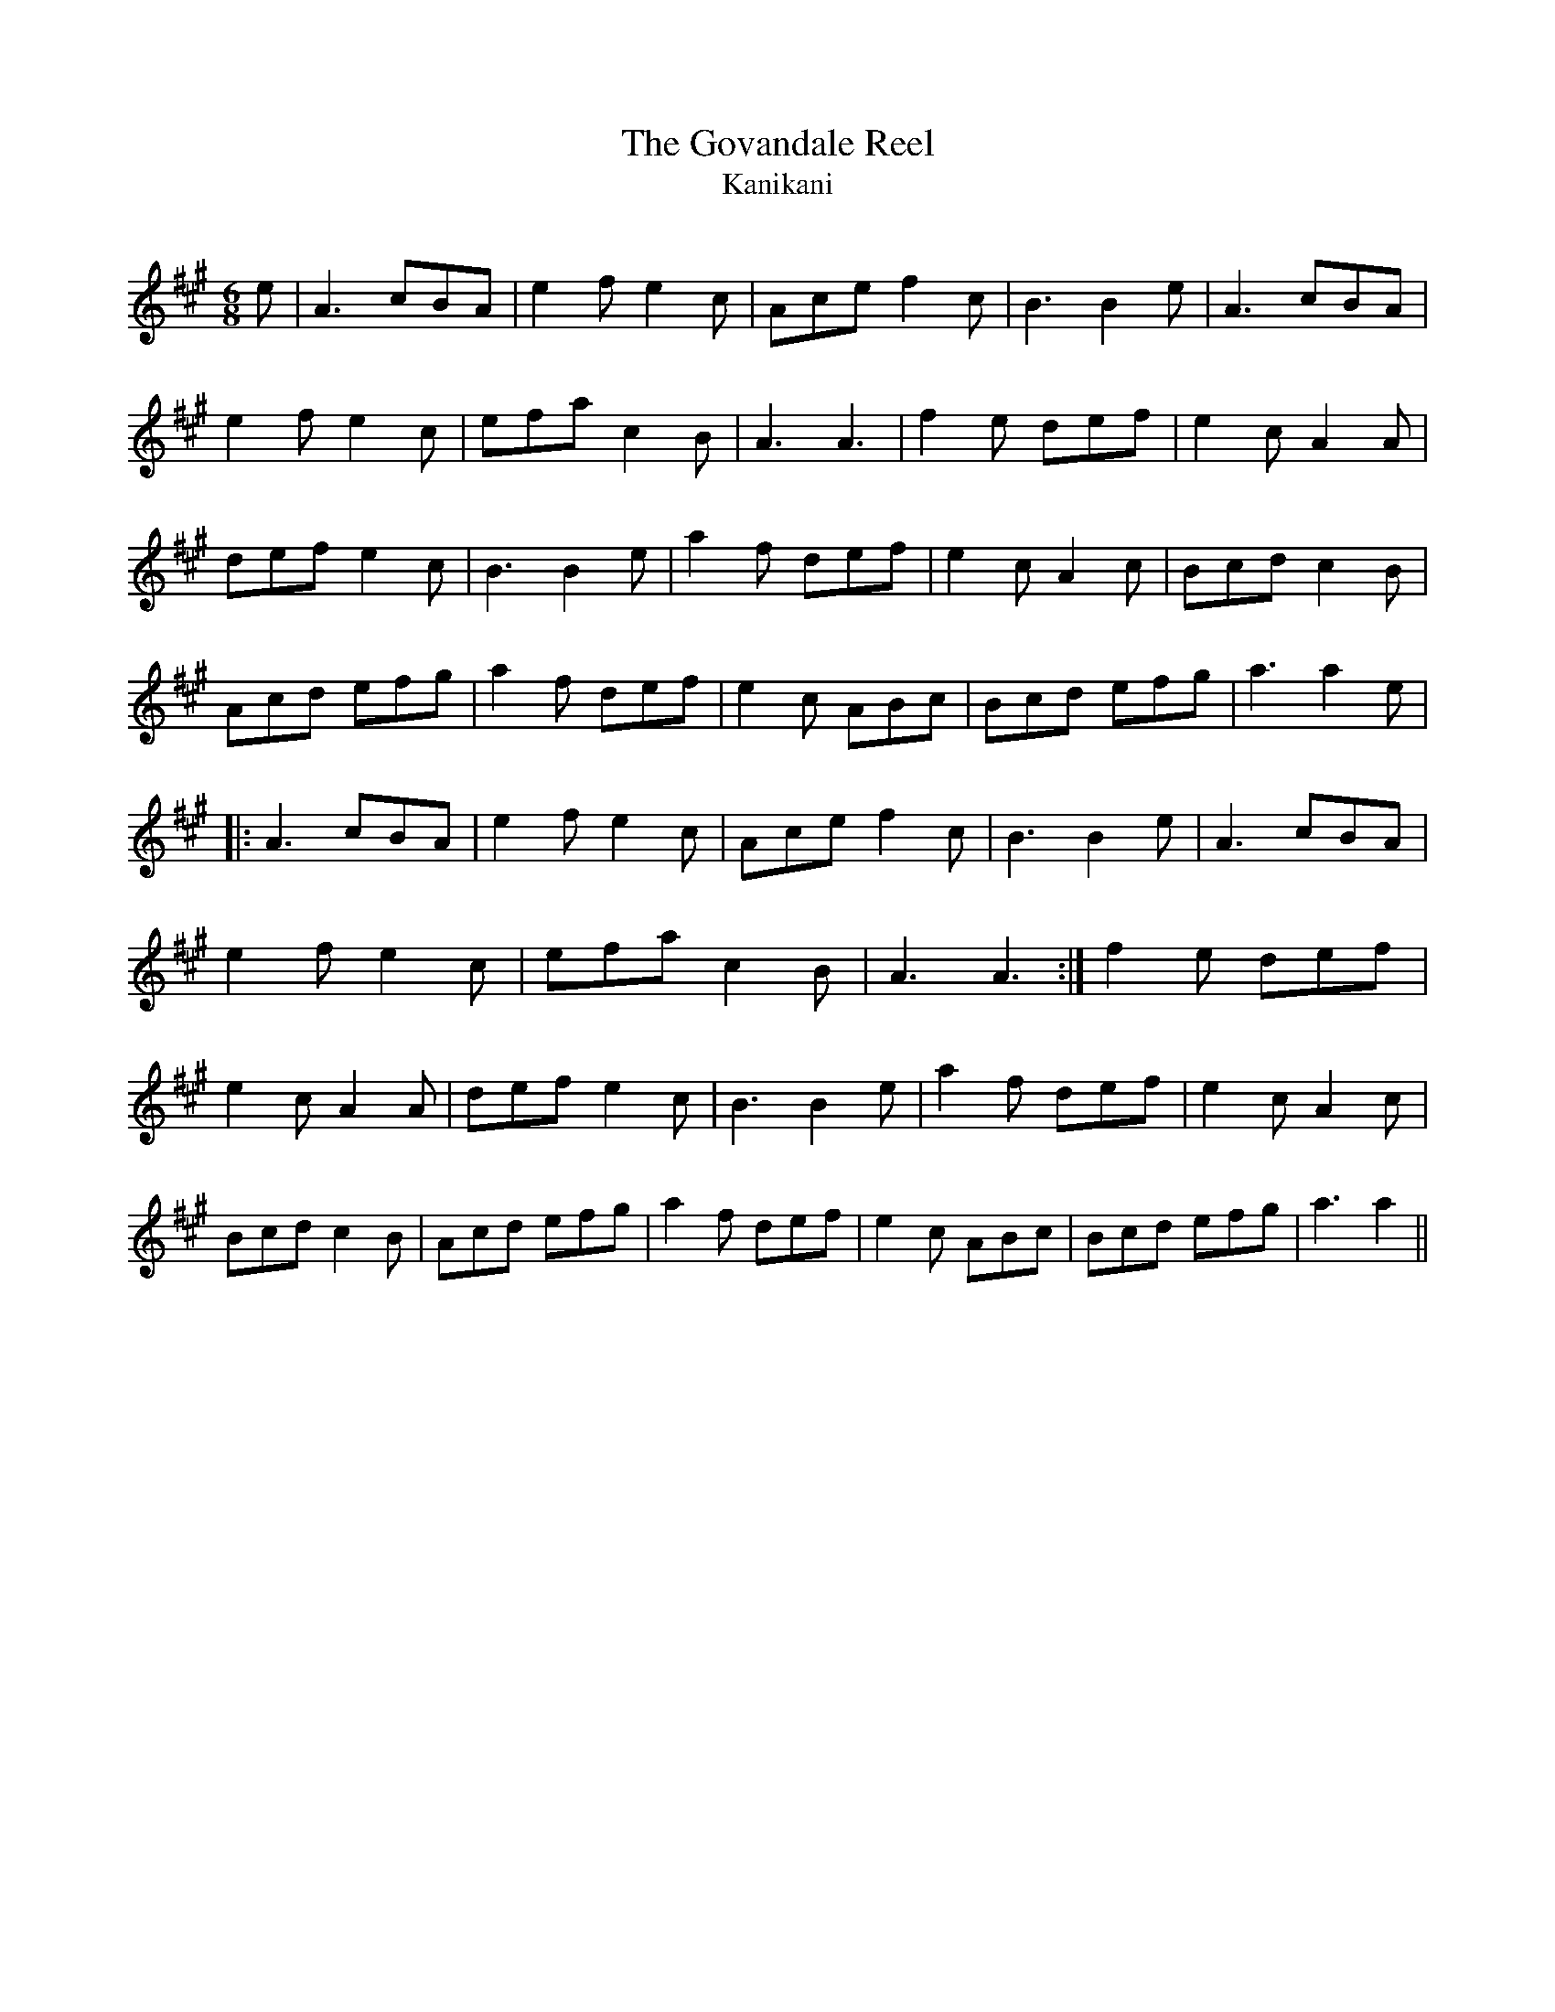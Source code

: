 X:1
T: The Govandale Reel
T: Kanikani
R:Jig
Q:180
K:A
M:6/8
L:1/16
e2|A6 c2B2A2|e4f2 e4c2|A2c2e2 f4c2|B6 B4e2|A6 c2B2A2|
e4f2 e4c2|e2f2a2 c4B2|A6 A6|f4e2 d2e2f2|e4c2 A4A2|
d2e2f2 e4c2|B6 B4e2|a4f2 d2e2f2|e4c2 A4c2|B2c2d2 c4B2|
A2c2d2 e2f2g2|a4f2 d2e2f2|e4c2 A2B2c2|B2c2d2 e2f2g2|a6 a4e2|
|:A6 c2B2A2|e4f2 e4c2|A2c2e2 f4c2|B6 B4e2|A6 c2B2A2|
e4f2 e4c2|e2f2a2 c4B2|A6 A6:|f4e2 d2e2f2|
e4c2 A4A2|d2e2f2 e4c2|B6 B4e2|a4f2 d2e2f2|e4c2 A4c2|
B2c2d2 c4B2|A2c2d2 e2f2g2|a4f2 d2e2f2|e4c2 A2B2c2|B2c2d2 e2f2g2|a6 a4||
